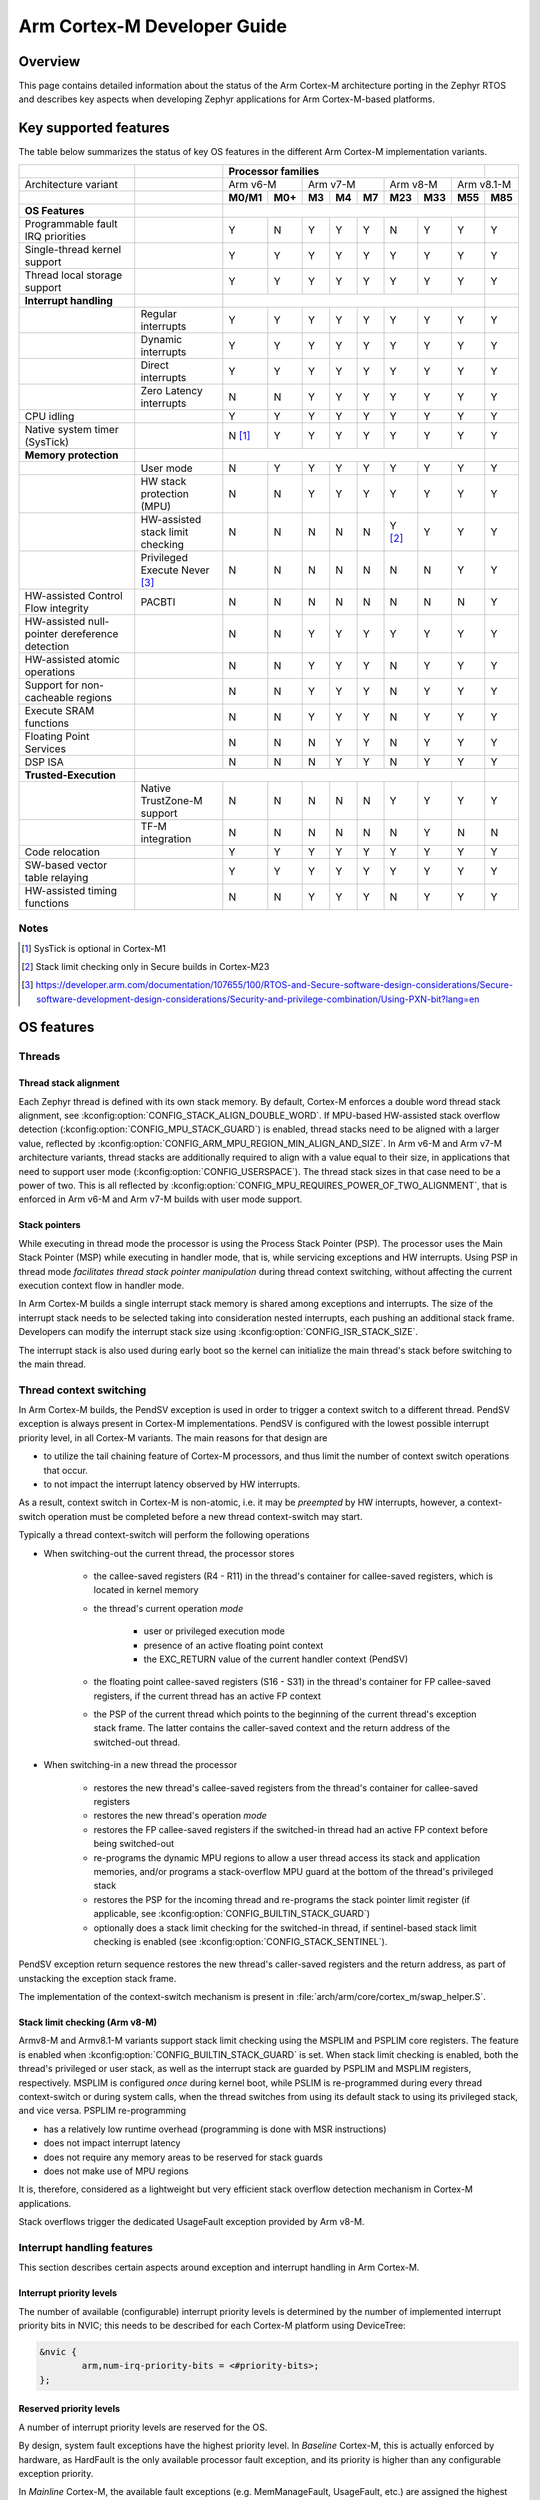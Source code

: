 .. _arm_cortex_m_developer_guide:

Arm Cortex-M Developer Guide
############################

Overview
********

This page contains detailed information about the status of the Arm Cortex-M
architecture porting in the Zephyr RTOS and describes key aspects when
developing Zephyr applications for Arm Cortex-M-based platforms.

Key supported features
**********************

The table below summarizes the status of key OS features in the different
Arm Cortex-M implementation variants.


+---------------------------------+-----------------------------------+-----------------+---------+--------+-----------+--------+---------+------------+------------+------------+
|                                 |                                   | **Processor families**                                                                      |            |
+---------------------------------+-----------------------------------+-----------------+---------+--------+-----------+--------+---------+------------+------------+------------+
| Architecture variant            |                                   | Arm v6-M                  | Arm v7-M                    | Arm v8-M             | Arm v8.1-M              |
+---------------------------------+-----------------------------------+-----------------+---------+--------+-----------+--------+---------+------------+------------+------------+
|                                 |                                   | **M0/M1**       | **M0+** | **M3** |   **M4**  | **M7** | **M23** |   **M33**  |  **M55**   |  **M85**   |
+---------------------------------+-----------------------------------+-----------------+---------+--------+-----------+--------+---------+------------+------------+------------+
| **OS Features**                 |                                   |                                                                                             |            |
+---------------------------------+-----------------------------------+-----------------+---------+--------+-----------+--------+---------+------------+------------+------------+
| Programmable fault              |                                   |                 |         |        |           |        |         |            |            |            |
| IRQ priorities                  |                                   |        Y        |   N     |   Y    |    Y      |    Y   |    N    |     Y      |   Y        |   Y        |
+---------------------------------+-----------------------------------+-----------------+---------+--------+-----------+--------+---------+------------+------------+------------+
| Single-thread kernel support    |                                   |        Y        |   Y     |   Y    |    Y      |    Y   |    Y    |     Y      |   Y        |   Y        |
+---------------------------------+-----------------------------------+-----------------+---------+--------+-----------+--------+---------+------------+------------+------------+
| Thread local storage support    |                                   |        Y        |   Y     |   Y    |    Y      |    Y   |    Y    |     Y      |   Y        |   Y        |
+---------------------------------+-----------------------------------+-----------------+---------+--------+-----------+--------+---------+------------+------------+------------+
| **Interrupt handling**          |                                   |                                                                                             |            |
+---------------------------------+-----------------------------------+-----------------+---------+--------+-----------+--------+---------+------------+------------+------------+
|                                 |   Regular interrupts              |        Y        |   Y     |   Y    |    Y      |    Y   |    Y    |     Y      |   Y        |   Y        |
+---------------------------------+-----------------------------------+-----------------+---------+--------+-----------+--------+---------+------------+------------+------------+
|                                 |   Dynamic interrupts              |        Y        |   Y     |   Y    |    Y      |    Y   |    Y    |     Y      |   Y        |   Y        |
+---------------------------------+-----------------------------------+-----------------+---------+--------+-----------+--------+---------+------------+------------+------------+
|                                 |   Direct  interrupts              |        Y        |   Y     |   Y    |    Y      |    Y   |    Y    |     Y      |   Y        |   Y        |
+---------------------------------+-----------------------------------+-----------------+---------+--------+-----------+--------+---------+------------+------------+------------+
|                                 |   Zero Latency interrupts         |        N        |   N     |   Y    |    Y      |    Y   |    Y    |     Y      |   Y        |   Y        |
+---------------------------------+-----------------------------------+-----------------+---------+--------+-----------+--------+---------+------------+------------+------------+
| CPU idling                      |                                   |        Y        |   Y     |   Y    |    Y      |    Y   |    Y    |     Y      |   Y        |   Y        |
+---------------------------------+-----------------------------------+-----------------+---------+--------+-----------+--------+---------+------------+------------+------------+
| Native system timer (SysTick)   |                                   |        N [#f1]_ |   Y     |   Y    |    Y      |    Y   |    Y    |     Y      |   Y        |   Y        |
+---------------------------------+-----------------------------------+-----------------+---------+--------+-----------+--------+---------+------------+------------+------------+
| **Memory protection**           |                                   |                                                                                             |            |
+---------------------------------+-----------------------------------+-----------------+---------+--------+-----------+--------+---------+------------+------------+------------+
|                                 |   User mode                       |        N        |   Y     |   Y    |    Y      |    Y   |    Y    |     Y      |   Y        |   Y        |
+---------------------------------+-----------------------------------+-----------------+---------+--------+-----------+--------+---------+------------+------------+------------+
|                                 |   HW stack protection (MPU)       |        N        |   N     |   Y    |    Y      |    Y   |    Y    |     Y      |   Y        |   Y        |
+---------------------------------+-----------------------------------+-----------------+---------+--------+-----------+--------+---------+------------+------------+------------+
|                                 | HW-assisted stack limit checking  |        N        |   N     |   N    |    N      |    N   |Y [#f2]_ |     Y      |   Y        |   Y        |
+---------------------------------+-----------------------------------+-----------------+---------+--------+-----------+--------+---------+------------+------------+------------+
|                                 |   Privileged Execute Never [#f3]_ |        N        |   N     |   N    |    N      |    N   |    N    |     N      |   Y        |   Y        |
+---------------------------------+-----------------------------------+-----------------+---------+--------+-----------+--------+---------+------------+------------+------------+
| HW-assisted Control             |                                   |                 |         |        |           |        |         |            |            |            |
| Flow integrity                  |   PACBTI                          |        N        |   N     |   N    |    N      |    N   |    N    |     N      |   N        |   Y        |
+---------------------------------+-----------------------------------+-----------------+---------+--------+-----------+--------+---------+------------+------------+------------+
| HW-assisted null-pointer        |                                   |                 |         |        |           |        |         |            |            |            |
| dereference detection           |                                   |        N        |   N     |   Y    |    Y      |    Y   |    Y    |     Y      |   Y        |   Y        |
+---------------------------------+-----------------------------------+-----------------+---------+--------+-----------+--------+---------+------------+------------+------------+
| HW-assisted atomic operations   |                                   |        N        |   N     |   Y    |    Y      |    Y   |    N    |     Y      |   Y        |   Y        |
+---------------------------------+-----------------------------------+-----------------+---------+--------+-----------+--------+---------+------------+------------+------------+
|Support for non-cacheable regions|                                   |        N        |   N     |   Y    |    Y      |    Y   |    N    |     Y      |   Y        |   Y        |
+---------------------------------+-----------------------------------+-----------------+---------+--------+-----------+--------+---------+------------+------------+------------+
| Execute SRAM functions          |                                   |        N        |   N     |   Y    |    Y      |    Y   |    N    |     Y      |   Y        |   Y        |
+---------------------------------+-----------------------------------+-----------------+---------+--------+-----------+--------+---------+------------+------------+------------+
| Floating Point Services         |                                   |        N        |   N     |   N    |    Y      |    Y   |    N    |     Y      |   Y        |   Y        |
+---------------------------------+-----------------------------------+-----------------+---------+--------+-----------+--------+---------+------------+------------+------------+
| DSP ISA                         |                                   |        N        |   N     |   N    |    Y      |    Y   |    N    |     Y      |   Y        |   Y        |
+---------------------------------+-----------------------------------+-----------------+---------+--------+-----------+--------+---------+------------+------------+------------+
| **Trusted-Execution**           |                                                                                                                                 |            |
+---------------------------------+-----------------------------------+-----------------+---------+--------+-----------+--------+---------+------------+------------+------------+
|                                 | Native TrustZone-M support        |        N        |   N     |   N    |    N      |    N   |    Y    |     Y      |   Y        |   Y        |
+---------------------------------+-----------------------------------+-----------------+---------+--------+-----------+--------+---------+------------+------------+------------+
|                                 | TF-M integration                  |        N        |   N     |   N    |    N      |    N   |    N    |     Y      |   N        |   N        |
+---------------------------------+-----------------------------------+-----------------+---------+--------+-----------+--------+---------+------------+------------+------------+
| Code relocation                 |                                   |        Y        |   Y     |   Y    |    Y      |    Y   |    Y    |     Y      |   Y        |   Y        |
+---------------------------------+-----------------------------------+-----------------+---------+--------+-----------+--------+---------+------------+------------+------------+
| SW-based vector table relaying  |                                   |        Y        |   Y     |   Y    |    Y      |    Y   |    Y    |     Y      |   Y        |   Y        |
+---------------------------------+-----------------------------------+-----------------+---------+--------+-----------+--------+---------+------------+------------+------------+
| HW-assisted timing functions    |                                   |        N        |   N     |   Y    |    Y      |    Y   |    N    |     Y      |   Y        |   Y        |
+---------------------------------+-----------------------------------+-----------------+---------+--------+-----------+--------+---------+------------+------------+------------+

Notes
=====

.. [#f1] SysTick is optional in Cortex-M1
.. [#f2] Stack limit checking only in Secure builds in Cortex-M23
.. [#f3] https://developer.arm.com/documentation/107655/100/RTOS-and-Secure-software-design-considerations/Secure-software-development-design-considerations/Security-and-privilege-combination/Using-PXN-bit?lang=en

OS features
***********

Threads
=======

Thread stack alignment
----------------------

Each Zephyr thread is defined with its own stack memory. By default, Cortex-M enforces a double word thread stack alignment, see
:kconfig:option:`CONFIG_STACK_ALIGN_DOUBLE_WORD`. If MPU-based HW-assisted stack overflow detection (:kconfig:option:`CONFIG_MPU_STACK_GUARD`)
is enabled, thread stacks need to be aligned with a larger value, reflected by :kconfig:option:`CONFIG_ARM_MPU_REGION_MIN_ALIGN_AND_SIZE`.
In Arm v6-M and Arm v7-M architecture variants, thread stacks are additionally required to align with a value equal to their size,
in applications that need to support user mode (:kconfig:option:`CONFIG_USERSPACE`). The thread stack sizes in that case need to be a power
of two. This is all reflected by :kconfig:option:`CONFIG_MPU_REQUIRES_POWER_OF_TWO_ALIGNMENT`, that is enforced in Arm v6-M and Arm v7-M
builds with user mode support.

Stack pointers
--------------

While executing in thread mode the processor is using the Process Stack Pointer (PSP). The processor uses the Main Stack Pointer (MSP)
while executing in handler mode, that is, while servicing exceptions and HW interrupts. Using PSP in thread mode *facilitates thread
stack pointer manipulation* during thread context switching, without affecting the current execution context flow in
handler mode.

In Arm Cortex-M builds a single interrupt stack memory is shared among exceptions and interrupts. The size of the interrupt stack needs
to be selected taking into consideration nested interrupts, each pushing an additional stack frame. Developers can modify the interrupt
stack size using :kconfig:option:`CONFIG_ISR_STACK_SIZE`.

The interrupt stack is also used during early boot so the kernel can initialize the main thread's stack before switching to the main thread.

Thread context switching
========================

In Arm Cortex-M builds, the PendSV exception is used in order to trigger a context switch to a different thread.
PendSV exception is always present in Cortex-M implementations. PendSV is configured with the lowest possible
interrupt priority level, in all Cortex-M variants. The main reasons for that design are

* to utilize the tail chaining feature of Cortex-M processors, and thus limit the number of context switch
  operations that occur.
* to not impact the interrupt latency observed by HW interrupts.

As a result, context switch in Cortex-M is non-atomic, i.e. it may be *preempted* by HW interrupts,
however, a context-switch operation must be completed before a new thread context-switch may start.

Typically a thread context-switch will perform the following operations

* When switching-out the current thread, the processor stores

   * the callee-saved registers (R4 - R11) in the thread's container for callee-saved registers,
     which is located in kernel memory
   * the thread's current operation *mode*

        * user or privileged execution mode
        * presence of an active floating point context
        * the EXC_RETURN value of the current handler context (PendSV)

   * the floating point callee-saved registers (S16 - S31) in the thread's container for FP
     callee-saved registers, if the current thread has an active FP context
   * the PSP of the current thread which points to the beginning of the current thread's exception
     stack frame. The latter contains the caller-saved context and the return address of the switched-out
     thread.

* When switching-in a new thread the processor

   * restores the new thread's callee-saved registers from the thread's
     container for callee-saved registers
   * restores the new thread's operation *mode*
   * restores the FP callee-saved registers if the switched-in thread had
     an active FP context before being switched-out
   * re-programs the dynamic MPU regions to allow a user thread access its stack and application
     memories, and/or programs a stack-overflow MPU guard at the bottom of the thread's
     privileged stack
   * restores the PSP for the incoming thread and re-programs the stack pointer limit
     register (if applicable, see :kconfig:option:`CONFIG_BUILTIN_STACK_GUARD`)
   * optionally does a stack limit checking for the switched-in thread, if
     sentinel-based stack limit checking is enabled (see :kconfig:option:`CONFIG_STACK_SENTINEL`).

PendSV exception return sequence restores the new thread's caller-saved registers and the
return address, as part of unstacking the exception stack frame.

The implementation of the context-switch mechanism is present in
:file:`arch/arm/core/cortex_m/swap_helper.S`.

Stack limit checking (Arm v8-M)
-------------------------------

Armv8-M and Armv8.1-M variants support stack limit checking using the MSPLIM and PSPLIM
core registers. The feature is enabled when :kconfig:option:`CONFIG_BUILTIN_STACK_GUARD` is set.
When stack limit checking is enabled, both the thread's privileged or user stack, as well
as the interrupt stack are guarded by PSPLIM and MSPLIM registers, respectively. MSPLIM is
configured *once* during kernel boot, while PSLIM is re-programmed during every thread
context-switch or during system calls, when the thread switches from using its default
stack to using its privileged stack, and vice versa. PSPLIM re-programming

* has a relatively low runtime overhead (programming is done with MSR instructions)
* does not impact interrupt latency
* does not require any memory areas to be reserved for stack guards
* does not make use of MPU regions

It is, therefore, considered as a lightweight but very efficient stack overflow
detection mechanism in Cortex-M applications.

Stack overflows trigger the dedicated UsageFault exception provided by Arm v8-M.

Interrupt handling features
===========================

This section describes certain aspects around exception and interrupt
handling in Arm Cortex-M.

Interrupt priority levels
-------------------------

The number of available (configurable) interrupt priority levels is
determined by the number of implemented interrupt priority bits in
NVIC; this needs to be described for each Cortex-M platform using
DeviceTree:

.. code-block:: devicetree

    &nvic {
            arm,num-irq-priority-bits = <#priority-bits>;
    };


Reserved priority levels
------------------------

A number of interrupt priority levels are reserved for the OS.

By design, system fault exceptions have the highest priority level. In
*Baseline* Cortex-M, this is actually enforced by hardware, as HardFault
is the only available processor fault exception, and its priority is
higher than any configurable exception priority.

In *Mainline* Cortex-M, the available fault exceptions (e.g. MemManageFault,
UsageFault, etc.) are assigned the highest *configurable* priority level.
(:kconfig:option:`CONFIG_CPU_CORTEX_M_HAS_PROGRAMMABLE_FAULT_PRIOS` signifies explicitly
that the Cortex-M implementation supports configurable fault priorities.)

This priority level is never shared with HW interrupts (an exception to
this rule is described below). As a result, processor faults occurring in regular
ISRs will be handled by the corresponding fault handler and will not escalate to
a HardFault, *similar to processor faults occurring in thread mode*.

SVC exception is normally configured with the highest configurable priority level
(an exception to this rule will be described below).
SVCs are used by the Zephyr kernel to dispatch system calls, trigger runtime
system errors (e.g. Kernel oops or panic), or implement IRQ offloading.

In Baseline Cortex-M the priority level of SVC may be shared with other exceptions
or HW interrupts that are also given the highest configurable priority level (As a
result of this, kernel runtime errors during interrupt handling will escalate to
HardFault. Additional logic in the fault handling routines ensures that such
runtime errors are detected successfully).

In Mainline Cortex-M, however, the SVC priority level is *reserved*, thus normally it
is only shared with the fault exceptions of configurable priority. This simplifies the
fault handling routines in Mainline Cortex-M architecture, since runtime kernel errors
are serviced by the SVC handler (i.e no HardFault escalation, even if the kernel errors
occur in ISR context).

HW interrupts in Mainline Cortex-M builds are allocated a priority level lower than the SVC.

One exception to the above rules is when Zephyr applications support Zero Latency Interrupts
(ZLIs). Such interrupts are designed to have a priority level higher than any HW or system
interrupt. If the ZLI feature is enabled in Mainline Cortex-M builds (see
:kconfig:option:`CONFIG_ZERO_LATENCY_IRQS`), then

* ZLIs are assigned the highest configurable priority level
* SVCs are assigned the second highest configurable priority level
* Regular HW interrupts are assigned priority levels lower than SVC.

The priority level configuration in Cortex-M is implemented in
:file:`include/zephyr/arch/arm/cortex_m/exception.h`.

Locking and unlocking IRQs
--------------------------

In Baseline Cortex-M locking interrupts is implemented using the PRIMASK register.

.. code-block:: c

  arch_irq_lock()

will set the PRIMASK register to 1, eventually, masking all IRQs with configurable
priority. While this fulfils the OS requirement of locking interrupts, the consequence
is that kernel runtime errors (triggering SVCs) will escalate to HardFault.

In Mainline Cortex-M locking interrupts is implemented using the BASEPRI register (Mainline
Cortex-M builds select :kconfig:option:`CONFIG_CPU_CORTEX_M_HAS_BASEPRI` to signify that BASEPRI register is
implemented.). By modifying BASEPRI (or BASEPRI_MAX) arch_irq_lock() masks all system and HW
interrupts with the exception of

* SVCs
* processor faults
* ZLIs

This allows zero latency interrupts to be triggered inside OS critical sections.
Additionally, this allows system (processor and kernel) faults to be handled by Zephyr
in *exactly the same way*, regardless of whether IRQs have been locked or not when the
error occurs. It also allows for system calls to be dispatched while IRQs are locked.

.. note::

   Mainline Cortex-M fault handling is designed and configured in a way that all processor
   and kernel faults are handled by the corresponding exception handlers and never result
   in HardFault escalation. In other words, a HardFault may only occur in Zephyr applications
   that have modified the default fault handling configurations. The main reason for this
   design was to reserve the HardFault exception for handling exceptional error conditions
   in safety critical applications.

Dynamic direct interrupts
-------------------------

Cortex-M builds support the installation of direct interrupt service routines during
runtime. Direct interrupts are designed for performance-critical interrupt
handling and do not go through all of the common Zephyr interrupt handling
code.

Direct dynamic interrupts are enabled via switching on
:kconfig:option:`CONFIG_DYNAMIC_DIRECT_INTERRUPTS`.

Note that enabling direct dynamic interrupts requires enabling support for
dynamic interrupts in the kernel, as well (see :kconfig:option:`CONFIG_DYNAMIC_INTERRUPTS`).

Zero Latency interrupts
-----------------------

As described above, in Mainline Cortex-M applications, the Zephyr kernel reserves
the highest configurable interrupt priority level for its own use (SVC). SVCs will
not be masked by interrupt locking. Zero-latency interrupt can be used to set up
an interrupt at the highest interrupt priority which will not be blocked by interrupt
locking. To use the ZLI feature :kconfig:option:`CONFIG_ZERO_LATENCY_IRQS` needs to be enabled.

Zero latency IRQs have minimal interrupt latency, as they will always preempt regular HW
or system interrupts.

Note, however, that since ZLI ISRs will run at a priority level higher than the kernel
exceptions they **cannot use** any kernel functionality. Additionally, since the ZLI
interrupt priority level is equal to processor fault priority level, faults occurring
in ZLI ISRs will escalate to HardFault and will not be handled in the same way as regular
processor faults. Developers need to be aware of this limitation.

CPU Idling
==========

The Cortex-M architecture port implements both k_cpu_idle()
and k_cpu_atomic_idle(). The implementation is present in
:file:`arch/arm/core/cortex_m/cpu_idle.c`.

In both implementations, the processor
will attempt to put the core to low power mode.
In k_cpu_idle() the processor ends up executing WFI (Wait For Interrupt)
instruction, while in k_cpu_atomic_idle() the processor will
execute a WFE (Wait For Event) instruction.

When using the CPU idling API in Cortex-M it is important to note the
following:

* Both k_cpu_idle() and k_cpu_atomic_idle() are *assumed* to be invoked
  with interrupts locked. This is taken care of by the kernel if the APIs
  are called by the idle thread.
* After waking up from low power mode, both functions will *restore*
  interrupts unconditionally, that is, regardless of the interrupt lock
  status before the CPU idle API was called.

The Zephyr CPU Idling mechanism is detailed in :ref:`cpu_idle`.

Memory protection features
==========================

This section describes certain aspects around memory protection features
in Arm Cortex-M applications.

User mode system calls
----------------------

User mode is supported in Cortex-M platforms that implement the standard (Arm) MPU
or a similar core peripheral logic for memory access policy configuration and
control, such as the NXP MPU for Kinetis platforms. (Currently,
:kconfig:option:`CONFIG_ARCH_HAS_USERSPACE` is selected if :kconfig:option:`CONFIG_ARM_MPU` is enabled
by the user in the board default Kconfig settings).

A thread performs a system call by triggering a (synchronous) SVC exception, where

* up to 5 arguments are placed on registers R1 - R5
* system call ID is placed on register R6.

The SVC Handler will branch to the system call preparation logic, which will perform
the following operations

* switch the thread's PSP to point to the beginning of the thread's privileged
  stack area, optionally reprogramming the PSPLIM if stack limit checking is enabled
* modify CONTROL register to switch to privileged mode
* modify the return address in the SVC exception stack frame, so that after exception
  return the system call dispatcher is executed (in thread privileged mode)

Once the system call execution is completed the system call dispatcher will restore the
user's original PSP and PSPLIM and switch the CONTROL register back to unprivileged mode
before returning back to the caller of the system call.

System calls execute in thread mode and can be preempted by interrupts at any time. A
thread may also be context-switched-out while doing a system call; the system call will
resume as soon as the thread is switched-in again.

The system call dispatcher executes at SVC priority, therefore it cannot be preempted
by HW interrupts (with the exception of ZLIs), which may observe some additional interrupt
latency if they occur during a system call preparation.

MPU-assisted stack overflow detection
-------------------------------------

Cortex-M platforms with MPU may enable :kconfig:option:`CONFIG_MPU_STACK_GUARD` to enable the MPU-based
stack overflow detection mechanism. The following points need to be considered when enabling the
MPU stack guards

* stack overflows are triggering processor faults as soon as they occur
* the mechanism is essential for detecting stack overflows in supervisor threads, or
  user threads in privileged mode; stack overflows in threads in user mode will always be
  detected regardless of :kconfig:option:`CONFIG_MPU_STACK_GUARD` being set.
* stack overflows are always detected, however, the mechanism does not guarantee that
  no memory corruption occurs when supervisor threads overflow their stack memory
* :kconfig:option:`CONFIG_MPU_STACK_GUARD` will normally reserve one MPU region for programming
  the stack guard (in certain Arm v8-M configurations with :kconfig:option:`CONFIG_MPU_GAP_FILLING`
  enabled 2 MPU regions are required to implement the guard feature)
* MPU guards are re-programmed at every context-switch, adding a small overhead to the
  thread swap routine. Compared, however, to the :kconfig:option:`CONFIG_BUILTIN_STACK_GUARD` feature,
  no re-programming occurs during system calls.
* When :kconfig:option:`CONFIG_HW_STACK_PROTECTION` is enabled on Arm v8-M platforms the native
  stack limit checking mechanism is used by default instead of the MPU-based stack overflow
  detection mechanism; users may override this setting by manually enabling :kconfig:option:`CONFIG_MPU_STACK_GUARD`
  in these scenarios.

Pointer Authentication and Branch Target Identification (PACBTI)
================================================================

The Armv8.1-M Pointer Authentication and Branch Target Identification (PACBTI) extension is an
optional extension for the Armv8.1-M architecture profile and consists of the implementation of the
following control-flow integrity approaches:

* Return address signing and authentication (PAC-RET) as a mitigation for Return Oriented Programming (ROP) style attack.
* BTI instruction placement (BTI) as a mitigation for Jump Oriented Programming (JOP) style attacks.

When hardware support is present (e.g., Cortex-M85) and compiler support is available, PACBTI can be
enabled at build time in Zephyr by selecting one of the below configs:

- :kconfig:option:`CONFIG_ARM_PACBTI_STANDARD`
- :kconfig:option:`CONFIG_ARM_PACBTI_PACRET`
- :kconfig:option:`CONFIG_ARM_PACBTI_PACRET_LEAF`
- :kconfig:option:`CONFIG_ARM_PACBTI_BTI`
- :kconfig:option:`CONFIG_ARM_PACBTI_PACRET_BTI`
- :kconfig:option:`CONFIG_ARM_PACBTI_PACRET_LEAF_BTI`
- :kconfig:option:`CONFIG_ARM_PACBTI_NONE`

The config options ensures that compiler flags enabling PACBTI instructions are added to the build,
specifically:

- ``-mbranch-protection=`` for GCC toolchains.

Further, :kconfig:option:`CONFIG_ARM_PAC` and :kconfig:option:`CONFIG_ARM_BTI` are
automatically selected based on the branch protection option chosen for
:kconfig:option:`CONFIG_ARM_PACBTI`. These configuration options enforce PACBTI by enabling
corresponding PACBTI bits in CONTROL register and in the FVP.

To further enhance pointer authentication, Zephyr supports using cryptographically secure,
per-thread PAC keys by enabling :kconfig:option:`CONFIG_ARM_PAC_PER_THREAD`.
For more details on key generation sources and configuration, refer to the Kconfig help for
:kconfig:option:`CONFIG_ARM_PAC_PER_THREAD`.

**Limitations:**

- Only builds targeting Armv8.1-M Mainline processors with PACBTI hardware support (e.g.,
  Cortex-M85) are able to fully use this feature.
- Zephyr’s integrated SDK currently includes GCC 12.2 which does not support PACBTI so external GCC
  toolchains (14.3 or later recommended) must be used for PACBTI support.
  Refer to `this document <https://docs.zephyrproject.org/latest/develop/toolchains/index.html>`_ on how to set up
  toolchains.

For more information about PACBTI, refer to the official `Arm documentation <https://developer.arm.com/documentation/109576/latest/>`_
and also `Arm community blog <https://community.arm.com/arm-community-blogs/b/architectures-and-processors-blog/posts/armv8-1-m-pointer-authentication-and-branch-target-identification-extension>`_

.. _arm_cortex_m_mpu_considerations:

Memory map and MPU considerations
=================================

Fixed MPU regions
-----------------

By default, when :kconfig:option:`CONFIG_ARM_MPU` is enabled a set of *fixed* MPU regions
are programmed during system boot.

* One MPU region programs the entire flash area as read-execute.
  User can override this setting by enabling :kconfig:option:`CONFIG_MPU_ALLOW_FLASH_WRITE`,
  which programs the flash with RWX permissions. If :kconfig:option:`CONFIG_USERSPACE` is
  enabled unprivileged access on the entire flash area is allowed.
* One MPU region programs the entire SRAM area with privileged-only
  RW permissions. That is, an  MPU region is utilized to disallow execute permissions on
  SRAM. (An exception to this setting is when :kconfig:option:`CONFIG_MPU_GAP_FILLING` is disabled (Arm v8-M only);
  in that case no SRAM MPU programming is done so the access is determined by the default
  Arm memory map policies, allowing for privileged-only RWX permissions on SRAM).
* All the memory regions defined in the devicetree with the property
  ``zephyr,memory-attr`` defining the MPU permissions for the memory region.
  See the next section for more details.

The above MPU regions are defined in :file:`arch/arm/core/mpu/arm_mpu_regions.c`.
Alternative MPU configurations are allowed by enabling :kconfig:option:`CONFIG_CPU_HAS_CUSTOM_FIXED_SOC_MPU_REGIONS`.
When enabled, this option signifies that the Cortex-M SoC will define and
configure its own fixed MPU regions in the SoC definition.

Fixed MPU regions defined in devicetree
---------------------------------------

When the property ``zephyr,memory-attr`` is present in a memory node, a new MPU
region will be allocated and programmed during system boot. When used with the
:dtcompatible:`zephyr,memory-region` devicetree compatible, it will result in a
linker section being generated associated to that MPU region.

For example, to define a new non-cacheable memory region in devicetree:

.. code-block:: devicetree

   sram_no_cache: memory@20300000 {
        compatible = "zephyr,memory-region", "mmio-sram";
        reg = <0x20300000 0x100000>;
        zephyr,memory-region = "SRAM_NO_CACHE";
        zephyr,memory-attr = <( DT_MEM_ARM(ATTR_MPU_RAM_NOCACHE) )>;
   };

This will automatically create a new MPU entry in with the correct name, base,
size and attributes gathered directly from the devicetree. See :ref:`cache_guide`
and :ref:`mem_mgmt_api` for more details.

Static MPU regions
------------------

Additional *static* MPU regions may be programmed once during system boot. These regions
are required to enable certain features. See :ref:`cache_guide` for more details.

* a RX region to allow execution from SRAM, when :kconfig:option:`CONFIG_ARCH_HAS_RAMFUNC_SUPPORT` is
  enabled and users have defined functions to execute from SRAM.
* a RX region for relocating text sections to SRAM, when :kconfig:option:`CONFIG_CODE_DATA_RELOCATION_SRAM` is enabled
* a ``nocache`` region to allow for a non-cacheable SRAM area, when :kconfig:option:`CONFIG_NOCACHE_MEMORY` is enabled
* a possibly unprivileged RW region for GCOV code coverage accounting area, when :kconfig:option:`CONFIG_COVERAGE_GCOV` is enabled
* a no-access region to implement null pointer dereference detection, when :kconfig:option:`CONFIG_NULL_POINTER_EXCEPTION_DETECTION_MPU` is enabled

The boundaries of these static MPU regions are derived from symbols exposed by the linker, in
:file:`include/linker/linker-defs.h`.

Dynamic MPU regions
-------------------

Certain thread-specific MPU regions may be re-programmed dynamically, at each thread context switch:

* an unprivileged RW region for the current thread's stack area (for user threads)
* a read-only region for the MPU stack guard
* unprivileged RW regions for the partitions of the current thread's application memory
  domain.


Considerations
--------------

The number of available MPU regions for a Cortex-M platform is a limited resource.
Most platforms have 8 MPU regions, while some Cortex-M33 or Cortex-M7 platforms may
have up to 16 MPU regions. Therefore there is a relatively strict limitation on how
many fixed, static and dynamic MPU regions may be programmed simultaneously. For platforms
with 8 available MPU regions it might not be possible to enable all the aforementioned
features that require MPU region programming. In most practical applications, however,
only a certain set of features is required and 8 MPU regions are, in many cases, sufficient.

In Arm v8-M processors the MPU architecture does not allow programmed MPU regions to
overlap. :kconfig:option:`CONFIG_MPU_GAP_FILLING` controls whether the fixed MPU region
covering the entire SRAM is programmed. When it does, a full SRAM area partitioning
is required, in order to program the  static and the dynamic MPU regions. This increases
the total number of required MPU regions. When :kconfig:option:`CONFIG_MPU_GAP_FILLING` is not
enabled the fixed MPU region covering the entire SRAM is not programmed, thus, the static
and dynamic regions are simply programmed on top of the always-existing background region
(full-SRAM partitioning is not required).
Note, however, that the background SRAM region allows execution from SRAM, so when
:kconfig:option:`CONFIG_MPU_GAP_FILLING` is not set Zephyr is not protected against attacks
that attempt to execute malicious code from SRAM.


Floating point Services
=======================

Both unshared and shared FP registers mode are supported in Cortex-M (see
:ref:`float_v2` for more details).

When FPU support is enabled in the build
(:kconfig:option:`CONFIG_FPU` is enabled), the
sharing FP registers mode (:kconfig:option:`CONFIG_FPU_SHARING`)
is enabled by default. This is done as some compiler configurations
may activate a floating point context by generating FP instructions
for any thread, regardless of whether floating point calculations are
performed, and that context must be preserved when switching such
threads in and out.

The developers can still disable the FP sharing mode in their
application projects, and switch to Unshared FP registers mode,
if it is guaranteed that the image code does not generate FP
instructions outside the single thread context that is allowed
(and supposed) to do so.

Under FPU sharing mode, the callee-saved FPU registers are saved
and restored in context-switch, if the corresponding threads have
an active FP context. This adds some runtime overhead on the swap
routine. In addition to the runtime overhead, the sharing FPU mode

* requires additional memory for each thread to save the callee-saved
  FP registers
* requires additional stack memory for each thread, to stack the caller-saved
  FP registers, upon exception entry, if an FP context is active. Note, however,
  that since lazy stacking is enabled, there is no runtime overhead of FP context
  stacking in regular interrupts (FP state preservation is only activated in the
  swap routine in PendSV interrupt).


Misc
****

Chain-loadable images
=====================

Cortex-M applications may either be standalone images or chain-loadable, for instance,
by a bootloader. Application images chain-loadable by bootloaders (or other applications)
normally occupy a specific area in the flash denoted as their *code partition*.
:kconfig:option:`CONFIG_USE_DT_CODE_PARTITION` will ensure that a Zephyr chain-loadable image
will be linked into its code partition, specified in DeviceTree.

HW initialization at boot
-------------------------

In order to boot properly, chain-loaded applications may require that the core Arm
hardware registers and peripherals are initialized in their reset values. Enabling
:kconfig:option:`CONFIG_INIT_ARCH_HW_AT_BOOT` Zephyr to force the initialization of the
internal Cortex-M architectural state during boot to the reset values as specified
by the corresponding Arm architecture manual.

Software vector relaying
------------------------

In Cortex-M platforms that implement the VTOR register (see :kconfig:option:`CONFIG_CPU_CORTEX_M_HAS_VTOR`),
chain-loadable images relocate the Cortex-M vector table by updating the VTOR register with the offset
of the image vector table.

Baseline Cortex-M platforms without VTOR register might not be able to relocate their
vector table which remains at a fixed location. Therefore, a chain-loadable image will
require an alternative way to route HW interrupts and system exceptions to its own vector
table; this is achieved with software vector relaying.

When a bootloader image enables :kconfig:option:`CONFIG_SW_VECTOR_RELAY`
it is able to relay exceptions and interrupts based on a vector table
pointer that is set by the chain-loadable application. The latter sets
the :kconfig:option:`CONFIG_SW_VECTOR_RELAY_CLIENT` option to instruct the boot
sequence to set the vector table pointer in SRAM so that the bootloader can
forward the exceptions and interrupts to the chain-loadable image's software
vector table.

While this feature is intended for processors without VTOR register, it
may also be used in Mainline Cortex-M platforms.

Code relocation
===============

Cortex-M support the code relocation feature. When
:kconfig:option:`CONFIG_CODE_DATA_RELOCATION_SRAM` is selected,
Zephyr will relocate .text, data and .bss sections
from the specified files and place it in SRAM. It is
possible to relocate only parts of the code sections
into SRAM, without relocating the whole image text
and data sections. More details on the code relocation
feature can be found in :ref:`code_data_relocation`.


Linking Cortex-M applications
*****************************

Most Cortex-M platforms make use of the default Cortex-M
GCC linker script in :file:`include/zephyr/arch/arm/cortex_m/scripts/linker.ld`,
although it is possible for platforms to use a custom linker
script as well.


CMSIS
*****

Cortex-M CMSIS headers are provided through standalone module repositories:

- **CMSIS 5**: `zephyrproject-rtos/cmsis <https://github.com/zephyrproject-rtos/cmsis>`_
- **CMSIS 6**: `zephyrproject-rtos/CMSIS_6 <https://github.com/zephyrproject-rtos/CMSIS_6>`_

Zephyr has begun transitioning to **CMSIS 6** as the default source for Cortex-M core headers.
However, at present, Zephyr includes headers from **both** the CMSIS 6 and legacy CMSIS 5 modules.

The legacy CMSIS 5 headers remain available primarily for compatibility with vendor HALs, while all
new architecture-level development should use **CMSIS 6** headers whenever possible.

:kconfig:option:`CONFIG_CPU_CORTEX_M` selects :kconfig:option:`CONFIG_HAS_CMSIS_CORE` to signify that
CMSIS headers are available for all supported Cortex-M variants.

Testing
*******

A list of unit tests for the Cortex-M porting and miscellaneous features
is present in :file:`tests/arch/arm/`. The tests suites are continuously
extended and new test suites are added, in an effort to increase the coverage
of the Cortex-M architecture support in Zephyr.

QEMU
****

We use QEMU to verify the implemented features of the Cortex-M architecture port in Zephyr.
Adequate coverage is achieved by defining and utilizing a list of QEMU targets,
each with a specific architecture variant and Arm peripheral support list.

The table below lists the QEMU platform targets defined in Zephyr
along with the corresponding Cortex-M implementation variant and the peripherals
these targets emulate.

+---------------------------------+--------------------+--------------------+----------------+----------------------+----------------------------+
|                                 | **QEMU target**                                                                                              |
+---------------------------------+--------------------+--------------------+----------------+----------------------+----------------------------+
| Architecture variant            | Arm v6-M           | Arm v7-M                            | Arm v8-M             | Arm v8.1-M                 |
+---------------------------------+--------------------+--------------------+----------------+----------------------+----------------------------+
|                                 | **qemu_cortex_m0** | **qemu_cortex_m3** | **mps2/an385** | **mps2/an521/cpu0**  | **mps3/corstone300/an547** |
+---------------------------------+--------------------+--------------------+----------------+----------------------+----------------------------+
| **Emulated features**           |                                                                                                              |
+---------------------------------+--------------------+--------------------+----------------+----------------------+----------------------------+
| NVIC                            | Y                  | Y                  | Y              | Y                    | Y                          |
+---------------------------------+--------------------+--------------------+----------------+----------------------+----------------------------+
| BASEPRI                         | N                  | Y                  | Y              | Y                    | Y                          |
+---------------------------------+--------------------+--------------------+----------------+----------------------+----------------------------+
| SysTick                         | N                  | Y                  | Y              | Y                    | Y                          |
+---------------------------------+--------------------+--------------------+----------------+----------------------+----------------------------+
| MPU                             | N                  | N                  | Y              | Y                    | Y                          |
+---------------------------------+--------------------+--------------------+----------------+----------------------+----------------------------+
| FPU                             | N                  | N                  | N              | Y                    | N                          |
+---------------------------------+--------------------+--------------------+----------------+----------------------+----------------------------+
| SPLIM                           | N                  | N                  | N              | Y                    | Y                          |
+---------------------------------+--------------------+--------------------+----------------+----------------------+----------------------------+
| TrustZone-M                     | N                  | N                  | N              | Y                    | N                          |
+---------------------------------+--------------------+--------------------+----------------+----------------------+----------------------------+

Maintainers & Collaborators
***************************

The status of the Arm Cortex-M architecture port in Zephyr is: *maintained*.
The updated list of maintainers and collaborators for Cortex-M can be found
in :file:`MAINTAINERS.yml`.
